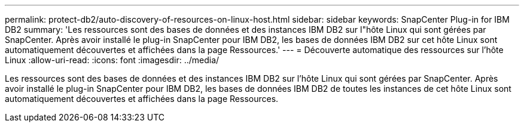 ---
permalink: protect-db2/auto-discovery-of-resources-on-linux-host.html 
sidebar: sidebar 
keywords: SnapCenter Plug-in for IBM DB2 
summary: 'Les ressources sont des bases de données et des instances IBM DB2 sur l"hôte Linux qui sont gérées par SnapCenter. Après avoir installé le plug-in SnapCenter pour IBM DB2, les bases de données IBM DB2 sur cet hôte Linux sont automatiquement découvertes et affichées dans la page Ressources.' 
---
= Découverte automatique des ressources sur l'hôte Linux
:allow-uri-read: 
:icons: font
:imagesdir: ../media/


[role="lead"]
Les ressources sont des bases de données et des instances IBM DB2 sur l'hôte Linux qui sont gérées par SnapCenter. Après avoir installé le plug-in SnapCenter pour IBM DB2, les bases de données IBM DB2 de toutes les instances de cet hôte Linux sont automatiquement découvertes et affichées dans la page Ressources.
